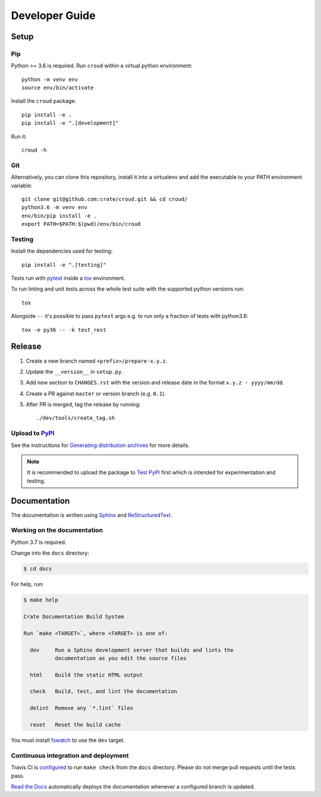 ===============
Developer Guide
===============


Setup
=====


Pip
---

Python >= 3.6 is required. Run ``croud`` within a virtual python environment::

    python -m venv env
    source env/bin/activate

Install the ``croud`` package::

    pip install -e .
    pip install -e ".[development]"

Run it::

    croud -h


Git
---

Alternatively, you can clone this repository, install it into a virtualenv and
add the executable to your PATH environment variable::

    git clone git@github.com:crate/croud.git && cd croud/
    python3.6 -m venv env
    env/bin/pip install -e .
    export PATH=$PATH:$(pwd)/env/bin/croud


Testing
-------

Install the dependencies used for testing::

    pip install -e ".[testing]"

Tests run with `pytest`_ inside a `tox`_ environment.

To run linting and unit tests across the whole test suite with the supported
python versions run::

    tox

Alongside ``--`` it's possible to pass ``pytest`` args e.g. to run only a
fraction of tests with python3.6::

    tox -e py36 -- -k test_rest


Release
=======

#. Create a new branch named ``<prefix>/prepare-x.y.z``.

#. Update the ``__version__`` in ``setup.py``.

#. Add new section to ``CHANGES.rst`` with the version and release date in the
   format ``x.y.z - yyyy/mm/dd``.

#. Create a PR against ``master`` or version branch (e.g. ``0.1``).

#. After PR is merged, tag the release by running::

    ./dev/tools/create_tag.sh


Upload to `PyPI`_
-----------------

See the instructions for `Generating distribution archives`_ for more details.

.. note::

    It is recommended to upload the package to `Test PyPI`_ first which is intended
    for experimentation and testing.


Documentation
=============

The documentation is written using `Sphinx`_ and `ReStructuredText`_.


Working on the documentation
----------------------------

Python 3.7 is required.

Change into the ``docs`` directory:

.. code-block:: console

    $ cd docs

For help, run:

.. code-block:: console

    $ make help

    Crate Documentation Build System

    Run `make <TARGET>`, where <TARGET> is one of:

      dev     Run a Sphinx development server that builds and lints the
              documentation as you edit the source files

      html    Build the static HTML output

      check   Build, test, and lint the documentation

      delint  Remove any `*.lint` files

      reset   Reset the build cache

You must install `fswatch`_ to use the ``dev`` target.


Continuous integration and deployment
-------------------------------------

|utils| |travis| |rtd|

Travis CI is `configured`_ to run ``make check`` from the ``docs`` directory.
Please do not merge pull requests until the tests pass.

`Read the Docs`_ automatically deploys the documentation whenever a configured
branch is updated.


.. _configured: https://github.com/crate/croud/blob/master/.travis.yml
.. _fswatch: https://github.com/emcrisostomo/fswatch
.. _Generating distribution archives: https://packaging.python.org/tutorials/packaging-projects/#generating-distribution-archives
.. _PyPI: https://pypi.org/project/croud/
.. _pytest: https://docs.pytest.org/en/latest/
.. _Read the Docs: http://readthedocs.org
.. _ReStructuredText: http://docutils.sourceforge.net/rst.html
.. _Sphinx: http://sphinx-doc.org/
.. _Test PyPI: https://packaging.python.org/guides/using-testpypi/
.. _tox: https://tox.readthedocs.io


.. |utils| image:: https://img.shields.io/endpoint.svg?color=blue&url=https%3A%2F%2Fraw.githubusercontent.com%2Fcrate%2Fcroud%2Fmaster%2Fdocs%2Futils.json
    :alt: Utils version
    :target: https://github.com/crate/croud/blob/master/docs/utils.json

.. |travis| image:: https://img.shields.io/travis/crate/croud.svg?style=flat
    :alt: Travis CI status
    :target: https://travis-ci.org/crate/croud

.. |rtd| image:: https://readthedocs.org/projects/croud/badge/?version=latest
    :alt: Read The Docs status
    :target: https://readthedocs.org/projects/croud
